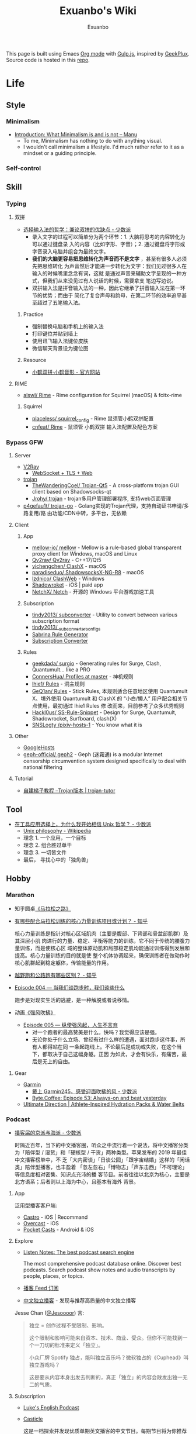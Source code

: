 # -*- mode: org; -*-

#+HTML_HEAD: <!-- inject-inline: /assets/head.html -->
#+HTML_HEAD: <style>/* inject-inline: /build/style.css */</style>
#+HTML_HEAD: <script>/* inject-inline: /build/script.js */</script>

#+TITLE: Exuanbo's Wiki
#+AUTHOR: Exuanbo

#+BEGIN_CENTER
This page is built using Emacs [[https://orgmode.org/][Org mode]] with [[https://gulpjs.com/][Gulp.js]], inspired by [[https://geekplux.com/][GeekPlux]].
Source code is hosted in this [[https://github.com/exuanbo/wiki][repo]].
#+END_CENTER

* Life
** Style
*** Minimalism
- [[https://manuelmoreale.com/thoughts/mgtm-introduction][Introduction: What Minimalism is and is not – Manu]]
  - To me, Minimalism has nothing to do with anything visual.
  - I wouldn't call minimalism a lifestyle. I'd much rather refer to it as a
    mindset or a guiding principle.

*** Self-control

** Skill
*** Typing
**** 双拼
- [[https://sspai.com/post/33019][选择输入法的哲学：兼论双拼的优缺点 - 少数派]]
  - 录入文字的过程可以简单分为两个环节：1. 大脑将思考的内容转化为可以通过键盘录
    入的内容（比如字形、字音）；2. 通过键盘将字形或字音录入电脑并组合为最终文字。
  - *我们的大脑更容易把思维转化为声音而不是文字* ，甚至有很多人必须先把思维转化
    为声音然后才能进一步转化为文字：我们见过很多人在输入的时候嘴里念念有词，这就
    是通过声音来辅助文字呈现的一种方式，但我们从来没见过有人说话的时候，需要拿支
    笔边写边说。
  - 双拼输入法是拼音输入法的一种，因此它继承了拼音输入法在第一环节的优势；而由于
    简化了复合声母和韵母，在第二环节的效率追平甚至超过了五笔输入法。

***** Practice
- 强制替换电脑和手机上的输入法
- 打印键位并贴到墙上
- 使用讯飞输入法键位皮肤
- 微信聊天背景设为键位图

***** Resource
- [[https://www.flypy.com/][小鹤双拼·小鹤音形 - 官方网站]]

**** RIME
- [[https://github.com/alswl/Rime][alswl/ Rime]] - Rime configuration for Squirrel (macOS) & fcitx-rime

***** Squirrel
- [[https://github.com/placeless/squirrel_config][placeless/ squirrel_config]] - Rime 鼠须管小鹤双拼配置
- [[https://github.com/cnfeat/Rime][cnfeat/ Rime]] - 鼠须管 小鹤双拼 输入法配置及配色方案

*** Bypass GFW
**** Server
- [[https://www.v2ray.com/][V2Ray]]
  - [[https://guide.v2fly.org/advanced/wss_and_web.html][WebSocket + TLS + Web]]
- [[https://github.com/trojan-gfw/trojan][trojan]]
  - [[https://github.com/TheWanderingCoel/Trojan-Qt5][TheWanderingCoel/ Trojan-Qt5]] - A cross-platform trojan GUI client based on
    Shadowsocks-qt
  - [[https://github.com/Jrohy/trojan][Jrohy/ trojan]] - trojan多用户管理部署程序, 支持web页面管理
- [[https://github.com/p4gefau1t/trojan-go][p4gefau1t/ trojan-go]] - Golang实现的Trojan代理，支持自动证书申请/多路复用/路
  由功能/CDN中转，多平台，无依赖

**** Client
***** App
- [[https://github.com/mellow-io/mellow][mellow-io/ mellow]] - Mellow is a rule-based global transparent
  proxy client for Windows, macOS and Linux
- [[https://github.com/Qv2ray/Qv2ray][Qv2ray/ Qv2ray]] - C++17/Qt5
- [[https://github.com/yichengchen/clashX/tree/master][yichengchen/ ClashX]] - macOS
- [[https://github.com/paradiseduo/ShadowsocksX-NG-R8][paradiseduo/ ShadowsocksX-NG-R8]] - macOS
- [[https://github.com/lzdnico/ClashWeb/tree/ClashWeb1.6.3][lzdnico/ ClashWeb]] - Windows
- [[https://apps.apple.com/us/app/shadowrocket/id932747118][Shadowroket]] - iOS | paid app
- [[https://github.com/NetchX/Netch][NetchX/ Netch]] - 开源的 Windows 平台游戏加速工具

***** Subscription
- [[https://github.com/tindy2013/subconverter][tindy2013/ subconverter]] - Utility to convert between various subscription format
- [[https://gist.github.com/tindy2013/1fa08640a9088ac8652dbd40c5d2715b][tindy2013/ _subconverter_configs]]
- [[https://bianyuan.xyz/][Sabrina Rule Generator]]
- [[https://gfwsb.114514.best/][Subscription Converter]]

***** Rules
- [[https://github.com/geekdada/surgio][geekdada/ surgio]] - Generating rules for Surge, Clash, Quantumult... like a
  PRO
- [[https://github.com/ConnersHua/Profiles/tree/master][ConnersHua/ Profiles at master]] - 神机规则
- [[https://github.com/lhie1/Rules][lhie1/ Rules]] - 洞主规则
- [[https://github.com/GeQ1an/Rules/tree/master][GeQ1an/ Rules]] - Stick Rules, 本规则适合任意地区使用 Quantumult X、境外使用
  Quantumult 和 ClashX 的 “小白/懒人” 用户配合相关节点使用，最初通过 lhie1 Rules 修
  改而来，目前参考了众多优秀规则
- [[https://github.com/Hackl0us/SS-Rule-Snippet][Hackl0us/ SS-Rule-Snippet]] - Design for Surge, Quantumult, Shadowrocket,
  Surfboard, clash(X)
- [[https://github.com/SNSLogty/pixiv-hosts-1][SNSLogty /pixiv-hosts-1]] - You know what it is

**** Other
- [[https://github.com/googlehosts/hosts][GoogleHosts]]
- [[https://github.com/geph-official/geph2][geph-official/ geph2]] - Geph (迷霧通) is a modular Internet censorship
  circumvention system designed specifically to deal with national filtering

**** Tutorial
- [[https://trojan-tutor.github.io/2019/04/10/p41.html][自建梯子教程 --Trojan版本 | trojan-tutor]]

** Tool
- [[https://sspai.com/post/58805][在工具应用选择上，为什么我开始相信 Unix 哲学？ - 少数派]]
  - [[https://en.wikipedia.org/wiki/Unix_philosophy][Unix philosophy - Wikipedia]]
  - 理念 1. 一个应用，一个目标
  - 理念 2. 组合胜过单干
  - 理念 3. 一切皆文件
  - 最后， 寻找心中的「独角兽」

** Hobby
*** Marathon
- 知乎圆桌[[https://www.zhihu.com/roundtable/marathon2015/][《马拉松之路》]]
- [[https://www.zhihu.com/question/21557037][有哪些配合马拉松训练的核心力量训练项目或计划？ - 知乎]]

  核心力量训练是指针对核心区域肌肉（主要是腹部、下背部和骨盆部肌群）及其深层小肌
  肉进行的力量、稳定、平衡等能力的训练，它不同于传统的腰腹力量训练，而是使核心区
  域的整体原动肌和局部稳定肌均能通过训练得到发展和提高。核心力量训练的目的就是使
  整个机体协调起来，确保训练者在做动作时核心肌群起到稳定躯体，传输能量的作用。

- [[https://www.zhihu.com/question/62561329][越野跑和公路跑有哪些区别？ - 知乎]]
- [[http://thespiral.fm/episodes/4][Episode 004 — 当我们谈跑步时，我们谈些什么]]

  跑步是对现实生活的逃避，是一种解脱或者说移情。

- 动画[[https://movie.douban.com/subject/30238385/][《强风吹拂》]]
  - [[http://thespiral.fm/episodes/5][Episode 005 — 纵使强风起，人生不言弃]]
    - 对一个跑者的最高赞美是什么。快吗？我觉得应该是强。
    - 无论你处于什么立场、曾经有过什么样的遭遇，面对跑步这件事，所有人都得站在同
      一条起跑线上。不论最后是成功或失败，在这个当下，都取决于自己这幅身躯。正因
      为如此，才会有快乐，有痛苦，最后是无上的自由。

**** Gear
- [[https://www.garmin.com/][Garmin]]
  - [[https://sspai.com/post/55892][戴上 Garmin245，感受迎面吹拂的风 - 少数派]]
  - [[https://byte.coffee/54][Byte.Coffee: Episode 53: Always-on and beat yesterday]]
- [[https://ultimatedirection.com/][Ultimate Direction | Athlete-Inspired Hydration Packs & Water Belts]]

*** Podcast
- [[https://sspai.com/post/58577][播客届的京派与海派 - 少数派]]

  时隔近百年，当下的中文播客圈，听众之中流行着一个说法，将中文播客分类为「陪伴型
  / 湿货」和「硬核型 / 干货」两种类型。苹果发布的 2019 年最佳中文播客榜单中，不
  乏「大内密谈」「日谈公园」「跟宇宙结婚」这样的「闲话类」陪伴型播客，也丰盈着
  「忽左忽右」「博物志」「声东击西」「不可理论」等信息度相对密集、知识点充沛的播
  客节目。前者往往以北京为核心，主要是北方语系；后者则以上海为中心，且基本有海外
  背景。

**** App
泛用型播客客户端:

- [[https://castro.fm/][Castro]] - iOS | Recommand
- [[https://overcast.fm/][Overcast]] - iOS
- [[https://www.pocketcasts.com/][Pocket Casts]] - Android & iOS

**** Explore
- [[https://www.listennotes.com/][Listen Notes: The best podcast search engine]]

  The most comprehensive podcast database online. Discover best podcasts. Search
  podcast show notes and audio transcripts by people, places, or topics.

- [[https://letter.getpodcast.xyz/][播客 Feed 订阅]]
- [[https://typlog.com/podlist/][中文独立播客]] - 发现与推荐高质量的中文独立播客

Jesse Chan ([[https://twitter.com/Jesoooor][@Jesoooor]]) 言:

#+BEGIN_QUOTE
独立 = 创作过程不受限制、影响。

这个限制和影响可能来自资本、技术、商业、受众。但你不可能找到一个一刀切的标准来定义「独立」。

小众厂牌 Spotify 独占，能叫独立音乐吗？微软独占的《Cuphead》叫独立游戏吗？

这是要从内容本身出发去判断的，真正「独立」的内容会散发出独一无二的气质。
#+END_QUOTE

**** Subscription
- [[https://teacherluke.co.uk/][Luke's English Podcast]]
- [[https://casticle.fm/][Casticle]]

  这是一档探索并发现优质单期英文播客的中文节目。每期节目将为你推荐三期不同主题或
  类型的英文播客，讲述这些播客的精彩之处，整理与其相关的信息与知识。我们希望能帮
  助你更高效地接触英文原生内容，并享受随之而来的快乐与启发。

- [[http://rss.lizhi.fm/rss/1959617.xml][得意忘形]]

  这是一个主张追求个体自由与探寻真理的实验计划。我们见证了第一次工业革命以来科技
  对人类社会的极大推动与助益，但也意识到资本主义与市场经济不可避免地催生了消费文
  化、剥夺了个人价值、并窃取了大众时间。带着对生命的有限性与无目的性的敬畏，我们
  试图为读者与听众提供更全面的觉察自我与认知世界的工具，以不断重建当下的方式穿越
  时间、抵达生活的本质。

- [[https://byte.coffee/][Byte.Coffee]]

  一家以 Engineer 视角面对世界的字节咖啡店，提供一支独立极简、健康明亮、科学主调、
  人文余韵的声波咖啡豆。人间指南主播 hb 曾打趣说是「科技与人文十字路口的街角咖啡
  店」，我觉得需要改成「科学与人文的十字路口」，特指自然科学。技术固然重要，但背
  后的科学是基础是理论是根基，一名科研工作者必须谨记这一点。

- [[https://czgx.fireside.fm/rss][迟早更新]]

  这是一档探讨科技、商业、设计和生活之间混沌关系的播客节目，也是风险基金 ONES
  Ventures 关于热情、趣味和好奇心的音频记录。我们希望通过这档播客，能让熟悉的事
  物变得新鲜，让新鲜的事物变得熟悉。

- [[http://feed.tangsuanradio.com/gadio.xml][机核网 GADIO 游戏广播]]
- [[http://web.archive.org/web/20160604093615/http://antiwave.net/][反波 Antiwave - web.archive.org]]

**** Episode
- [[https://kernelpanic.fm/12][数学与编程 | 内核恐慌 #12]]

  特别嘉宾木遥与 Rio 和吴涛讨论了数学与编程之间的联系。话题包括但不限于：数学系
  的发展、统计学、数学与科学的关联、明尼苏达的天气、数学背景对于成为程序员的助益、
  Google 的工程师驱动特性、人们嘲讽新泽西的原因、养猫的经验、抽象几何学、Haskell、
  编程动手能力的来源、学习编程语言的意义、可视化编程、Lisp、FORTRAN、Go、C++、
  Swift、Optional、Google 的激励机制、欧洲的社会保障体制、技术变革带来的社会影响、
  中国政治坐标系测试、和食物替代饮料 Soylent。

** Digest
- [[https://sspai.com/post/59182][推荐丨2010s：我们仍在「故事」的中途 - 少数派]]

* Job
** Prepare
- [[https://www.zhihu.com/question/24099873][如何得到 Google 的工作机会？ - 知乎]]
- [[https://github.com/geekcompany/ResumeSample][geekcompany/ ResumeSample]] - 程序员简历模板系列
- [[https://github.com/azl397985856/fe-interview][azl397985856/ fe-interview]] - 大前端面试宝典
- [[https://labuladong.gitbook.io/algo/][labuladong的算法小抄]]
- [[https://github.com/azl397985856/leetcode][azl397985856/ leetcode]] - leetcode题解，记录自己的leetcode解题之路

*** Interview
- [[https://github.com/jwasham/coding-interview-university][jwasham/ coding-interview-university]]

** Resource
- [[https://github.com/lukasz-madon/awesome-remote-job][lukasz-madon/ awesome-remote-job]] - A curated list of awesome remote jobs and
  resources
- [[https://github.com/greatghoul/remote-working][greatghoul/ remote-working]] - 本列表只收录中国国内的资源或者对国内受众友好的国外资源

** Experience
- [[https://www.zhihu.com/question/39610449][在谷歌日本(Google Japan)工作是怎样一番体验？ - 知乎]]

* General Learning

* Language
** English
*** Vocabulary
- [[https://www.zhihu.com/question/26814125][你是如何将词汇量提升到 2 万，甚至 3 万的？ - 知乎]]

**** 单词表选择
- [[https://www.wordfrequency.info/purchase.asp][Word frequency: based on 450 million word COCA corpus]]

*** Grammar
- 英语语法新思维初级/中级/高级教材
- [[https://book.douban.com/subject/5038844/][英语常用词疑难用法手册 - 豆瓣]]
- [[https://book.douban.com/subject/3424236/][McGraw-Hill's Essential American Idioms - 豆瓣]]

*** Listening
- [[http://elllo.org/][ELLLO - English Listening Lesson Library Online]]

*** Reading
- "Stuff White People like"
- "How to Be Black"
- "Hunger of Memory"
- "Dataclysm"
- [[https://www.procon.org/][ProCon.org - Pros and Cons of Controversial Issues]]
- [[https://www.activelylearn.com/][Actively Learn]] - 任务导向型阅读训练

*** Speaking
- "White Girl Problems" - novel
- "New Girl" - TV Series
- "Girls" - TV Series
- "Jessie" - TV Series
- "Dream School" - Netflix TV Series

* Reading
** Magazine
- [[https://aeon.co/][Aeon | a new world of ideas]]
- [[https://longform.org/][Longform]]

** Resource
- [[https://manybooks.net/][50,000+ Free eBooks in the Genres you Love | Manybooks]]

* Writing

* Design
- [[https://dribbble.com/][Dribbble - Discover the World’s Top Designers & Creative Professionals]]
- [[https://sspai.com/tag/%E8%AE%BE%E8%AE%A1][#设计 - 少数派]]

* Blog
- [[http://www.yinwang.org/][当然我在扯淡 - 王垠]]
- [[https://blog.imalan.cn/][无文字 | 三无计划]]
- [[https://jesor.me/][大破进击]]
- [[https://www.phodal.com/][Phodal - 狼和凤凰 | Growth Engineer]]

* Free & Open
- [[https://a.temporaryrecord.com/][a (not so) temporary record]]
- [[https://www.gnu.org/philosophy/free-sw.en.html][What is free software?]]
- [[https://www.gnu.org/philosophy/open-source-misses-the-point.html][Why Open Source Misses the Point of Free Software]]
- [[https://opensource.guide/][Open Source Guides]]
- [[https://www.ruanyifeng.com/blog/2011/05/how_to_choose_free_software_licenses.html][如何选择开源许可证？ - 阮一峰的网络日志]]

  [[https://www.ruanyifeng.com/blogimg/asset/201105/free_software_licenses.png]]

- [[https://matters.news/@freefromwechat/%E9%80%83%E7%A6%BB%E5%BE%AE%E4%BF%A1%E5%AE%A3%E8%A8%80-free-from-wechat-manifesto-bafyreib7535kdob62z6j7dlfjsl5or2doduvuqpgd7xdji2hzncfrvdws4][逃离微信宣言|FreeFromWechat Manifesto - Matters]]

** Privacy
- [[https://dnsprivacy.org/wiki/display/DP/DNS+Privacy+Daemon+-+Stubby][DNS Privacy Daemon - Stubby - DNS Privacy Project - Global Site]]
- [[https://www.logcg.com/archives/3127.html][DoT DoH 除了 DNSCrypt，你还可以了解一下更好的 DNS 加密方案 | 落格博客]]
- [[https://developers.cloudflare.com/1.1.1.1/dns-over-https/cloudflared-proxy/][Running a DNS over HTTPS Client - Cloudflare Resolver]]

** Eric S. Raymond's
- [[http://catb.org/~esr/][Home Page]]
- [[http://catb.org/~esr/faqs/hacker-howto.html][How To Become A Hacker]]
- [[http://catb.org/~esr/faqs/smart-questions.html][How To Ask Questions The Smart Way]]

** Resource
- [[https://awesomeopensource.com/][Find Open Source By Searching, Browsing and Combining 7,000 Topics]]

** Github
- [[https://github.phodal.com/][GitHub 漫游指南]] by [[https://www.phodal.com/][Phodal Huang]]
- [[https://rietta.com/blog/github-merge-types/][What's the Difference Between the 3 Github Merge Methods?]]

*** Github Pages
- [[https://stackoverflow.com/questions/11577147/how-to-fix-http-404-on-github-pages][How to fix HTTP 404 on Github Pages?]]

  If you don't use Jekyll, the workaround is to place a file named =.nojekyll=
  in the root directory.

*** Github Actions
- [[https://p3terx.com/archives/github-actions-started-tutorial.html][GitHub Actions 入门教程 - P3TERX ZONE]]
- [[https://p3terx.com/archives/github-actions-manual-trigger.html][GitHub Actions 手动触发方式 - P3TERX ZONE]]
  - Star
 
    #+BEGIN_SRC yaml
name: Test

on:
  watch:
    types: started

jobs:
  build:
    runs-on: ubuntu-latest
    if: github.event.repository.owner.id == github.event.sender.id

    steps:
       - name: Checkout
         uses: actions/checkout@v2
# ...
    #+END_SRC

  - Webhook
 
    #+BEGIN_SRC yaml
name: Webhook Test

on:
  repository_dispatch:
    types: [helloworld, test, none]

jobs:
  build:
    runs-on: ubuntu-latest

    steps:
    - name: Hello World
      if: contains(github.event.action, 'hello')
      run: |
        echo My name is P3TERX.
        echo Hello World!

    - name: TEST
      if: github.event.action == 'test'
      run: |
        echo test
    #+END_SRC

    #+BEGIN_SRC sh
curl -X POST https://api.github.com/repos/:owner/:repo/dispatches \
    -H "Accept: application/vnd.github.everest-preview+json" \
    -H "Authorization: token ACTIONS_TRIGGER_TOKEN" \
    --data '{"event_type": "TRIGGER_KEYWORDS"}'
    #+END_SRC

- [[https://help.github.com/en/actions/configuring-and-managing-workflows/caching-dependencies-to-speed-up-workflows][Caching dependencies to speed up workflows - GitHub Help]]

  #+BEGIN_SRC yaml
name: Caching with npm

on: push

jobs:
  build:
    runs-on: ubuntu-latest

    steps:
    - uses: actions/checkout@v2

    - name: Cache node modules
      uses: actions/cache@v1
      env:
        cache-name: cache-node-modules
      with:
        path: ~/.npm # npm cache files are stored in `~/.npm` on Linux/macOS
        key: ${{ runner.os }}-build-${{ env.cache-name }}-${{ hashFiles('**/package-lock.json') }}
        restore-keys: |
          ${{ runner.os }}-build-${{ env.cache-name }}-
          ${{ runner.os }}-build-
          ${{ runner.os }}-

    - name: Install Dependencies
      run: npm install

    - name: Build
      run: npm build

    - name: Test
      run: npm test
  #+END_SRC

- [[https://github.com/matchai/awesome-pinned-gists][matchai/ awesome-pinned-gists]] - A collection of awesome dynamic
  pinned gists for GitHub
  - [[https://github.com/matchai/waka-box][matchai/ waka-box]] - Update a pinned gist to contain your weekly
    WakaTime stats

* Computer Science
- [[https://github.com/ossu/computer-science][ossu/ computer-science]] - Path to a free self-taught education in Computer
  Science
- [[https://teachyourselfcs.com/][Teach Yourself Computer Science]]
- [[https://www.bilibili.com/video/av21376839/][Crash Course Computer Science]] - 中英字幕

* Programming
- [[http://norvig.com/21-days.html][Teach Yourself Programming in Ten Years]]
- [[http://coolshell.cn/articles/4990.html][程序员技术练级攻略 - 2011年07月]]
  - [[https://exuanbo.xyz/posts/programmer/][2018 新版索引]]
- [[https://blog.knownsec.com/Knownsec_RD_Checklist/index.html][知道创宇研发技能表]] - "聪明的人，会根据每个tip自驱动扩展"
- [[https://regex101.com/][Online regex tester and debugger: PHP, PCRE, Python, Golang and JavaScript]]

** Functional Programming
- [[https://bitemyapp.com/blog/functional-education/][Chris Allen - Functional Education]]
  - and his book [[https://haskellbook.com/][Haskell Programming]]
- [[http://www.cs.cornell.edu/courses/cs3110/][CS 3110 Spring 2020]]

*** Haskell
- [[http://learnyouahaskell.com/chapters][Learn You a Haskell for Great Good!]]
- [[https://www.seas.upenn.edu/~cis194/fall16/index.html][CIS194]]

**** Environment Setup
- [[https://www.haskell.org/platform/][Haskell Platform]] - Installs GHC, Cabal, and some other tools, along with a
  starter set of libraries in a global location on your system.

  #+BEGIN_SRC sh
curl --proto '=https' --tlsv1.2 -sSf https://get-ghcup.haskell.org | sh
curl -sSL https://get.haskellstack.org/ | sh
  #+END_SRC

- Using Homebrew

  #+BEGIN_SRC sh
brew install cabal-install ghc
brew haskell-stack
stack setup
  #+END_SRC

** C++
- [[https://github.com/TheLartians/ModernCppStarter][TheLartians/ ModernCppStarter]] - Kick-start your C++! A template for modern C++
  projects using CMake, CI, code coverage, clang-format, reproducible dependency
  management and more
- [[https://github.com/abseil/abseil-cpp][abseil/ abseil-cpp]] - Abseil Common Libraries (C++)

** Java
- [[https://github.com/hollischuang/toBeTopJavaer][hollischuang/ toBeTopJavaer]] - Java工程师成神之路

** Python
- [[https://github.com/satwikkansal/wtfpython][satwikkansal/ wtfpython]] - Exploring and understanding Python through
  surprising snippets

*** Tips
- [[https://stackoverflow.com/questions/11248073/what-is-the-easiest-way-to-remove-all-packages-installed-by-pip][What is the easiest way to remove all packages installed by pip?]]

  #+BEGIN_SRC sh
pip freeze > requirements.txt
pip uninstall -r requirements.txt -y

# or a single command without any file
pip uninstall -y -r <(pip freeze)
  #+END_SRC

* Algorithm
- [[https://github.com/TheAlgorithms][The Algorithms · GitHub]] - Open Source resource for learning Data Structures
  & Algorithms and their implementation in any Programming Language

* Web
- [[https://codeguide.co/][Code Guide by @mdo]] - Standards for developing consistent, flexible, and
  sustainable HTML and CSS
- [[https://github.com/gothinkster/realworld][gothinkster/ realworld]] - Exemplary fullstack Medium.com clone powered by
  React, Angular, Node, Django, and many more

** Javascript
- [[https://github.com/trekhleb/javascript-algorithms][trekhleb/ javascript-algorithms]] - Algorithms and data structures implemented
  in JavaScript with explanations and links to further readings
- [[https://stackoverflow.com/questions/16839698/jquery-getscript-alternative-in-native-javascript][jQuery.getScript alternative in native JavaScript - Stack Overflow]]

  #+BEGIN_SRC js
const loadScript = (source, options) => {
  return new Promise((resolve, reject) => {
    let script = document.createElement('script')
    const prior = document.getElementsByTagName('script')[0]

    function onloadHander(_, isAbort) {
      if (isAbort || !script.readyState || /loaded|complete/.test(script.readyState)) {
        script.onload = null
        script.onreadystatechange = null
        script = undefined

        isAbort ? reject(new Error('Failed to load script')) : resolve()
      }
    }

    const attributes = {
      async: false,
      defer: true
    }

    if (options) {
      for (const i in options) {
        attributes[i] = options[i]
      }
    }

    for (const i in attributes) {
      script[i] = attributes[i]
    }

    script.onload = onloadHander
    script.onreadystatechange = onloadHander
    script.src = source
    prior.parentNode.insertBefore(script, prior)
  })
}
  #+END_SRC

- [[https://developer.mozilla.org/en-US/docs/Web/API/IntersectionObserver][IntersectionObserver - Web APIs | MDN]]
- [[https://github.com/verlok/lazyload][verlok/ lazyload]] - written in plain "vanilla" JavaScript
- [[https://github.com/JSMonk/hegel][JSMonk/ hegel]] - An advanced static type checker
- [[https://github.com/alpinejs/alpine][alpinejs/ alpine]] - A rugged, minimal framework for composing JavaScript behavior
  in your markup. Think of it like Tailwind for JavaScript

** Typescript
- [[https://typedoc.org/][Home | TypeDoc]] - A documentation generator for TypeScript projects

** Node.js
** NPM
- [[https://developer.aliyun.com/mirror/NPM][NPM镜像-NPM下载地址-NPM安装教程-阿里巴巴开源镜像站]]
- ~nvm install node --reinstall-packages-from=$(nvm current)~

** Gulp.js
[[https://gulpjs.com/][gulp.js]] - The streaming build system

#+BEGIN_SRC js
function defaultTask(cb) {
  // place code for your default task here
  cb();
}

exports.default = defaultTask
#+END_SRC

*** Example
- same ~src~ and ~dest~

  #+BEGIN_SRC js
function html() {
  return src('public/**/*.html', { base: '.' })
    .pipe(htmlmin({ collapseWhitespace: true }))
    .pipe(dest('.'))
}
  #+END_SRC

- ~gulp.watch()~ + browser-sync

  #+BEGIN_SRC js
const browserSync = require('browser-sync').create()

function server() {
  browserSync.init({
    server: {
      baseDir: './public',
    },
  })
  watch(
    [
      'assets/**',
      '!assets/build/**',
      'content/**',
      'layouts/**',
      'static/**',
      'config.toml',
    ],
    { ignoreInitial: false },
    series('default')
  )
  watch('public/**').on('change', browserSync.reload)
}

exports.server = server
  #+END_SRC

*** Plugins
- gulp-rename
- @exuanbo/gulp-inject-inline

**** Javascript
- gulp-concat
- gulp-uglify-es

**** CSS
- gulp-concat-css
- gulp-postcss

**** HTML
- gulp-htmlmin

** PostCSS
[[https://postcss.org/][PostCSS - a tool for transforming CSS with JavaScript]]

*** Plugins
- [[https://github.com/postcss/postcss-import][postcss/ postcss-import]] - PostCSS plugin to inline @import rules content
- @fullhuman/postcss-purgecss
- autoprefixer
- cssnano - A modular minifier based on the PostCSS ecosystem

  #+BEGIN_SRC js
const plugins = [
  cssnano({
    preset: ['default', { discardComments: { removeAll: true } }]
  })
]
  #+END_SRC

** Tailwind CSS
[[https://tailwindcss.com/][Tailwind CSS - A Utility-First CSS Framework for Rapidly Building Custom Designs]]

** CSS
- [[https://github.com/robsheldon/sscaffold-css][robsheldon/ sscaffold-css]] - Combines css rules from normalize.css and
  skeleton.css
- [[https://css-tricks.com/new-year-new-job-lets-make-a-grid-powered-resume/][Let's Make a Grid-Powered Resume! | CSS-Tricks]]
- [[https://css-tricks.com/scale-svg/][How to Scale SVG | CSS-Tricks]]

** Static Site Generator
- [[https://blog.skk.moe/post/img-lazyload-hexo/][图片 lazyload 的学问和在 Hexo 上的最佳实践 | Sukka's Blog]]

*** Hugo
- [[https://github.com/fenneclab/hugo-bin][fenneclab/ hugo-bin]] - Binary wrapper for Hugo
- [[https://github.com/dirkolbrich/hugo-theme-tailwindcss-starter][dirkolbrich/ hugo-theme-tailwindcss-starter]] - Starter files for a Hugo theme
  with Tailwindcss

*** Eleventy
[[https://github.com/11ty/eleventy/][11ty/ eleventy]]

A simpler static site generator. An alternative to Jekyll. Written in JavaScript.
Transforms a directory of templates (of varying types) into HTML.

Works with HTML, Markdown, Liquid, Nunjucks, Handlebars, Mustache, EJS, Haml, Pug,
and JavaScript Template Literals.

*** Saber
[[https://github.com/saberland/saber][saberland /saber]]

()==[:::::::::::::> Build static sites in Vue.js, without the hassle

** Browser
- [[https://www.runningcheese.com/translation][这大概就是目前最好的翻译解决方案了！ - 奔跑中的奶酪]] - 沙拉查词

*** Userscript
- [[https://greasyfork.org/][Greasy Fork - safe and useful user scripts]]

*** Chrome
**** Chrome Extensions
- uBlacklist
  - [[https://github.com/cobaltdisco/Google-Chinese-Results-Blocklist][cobaltdisco/ Google-Chinese-Results-Blocklist]]
  - [[https://github.com/gyli/Blocklist][gyli/ Blocklist]]
- [[https://github.com/truedread/netflix-1080p][truedread/ netflix-1080p]] - Chrome extension to play Netflix in 1080p and 5.1
- [[https://chrome.google.com/webstore/detail/sync-sofa-beta-online-vid/kgpnhgmpijhpkefpddoehhminpfiddmg][Sync Sofa (beta) - Online Video Synchronizer - Chrome Web Store]]

** Resource
*** Icons
- [[https://favicon.io/favicon-generator/][The best Favicon Generator (completely free) | Favicon.io]]
- [[https://github.com/yoksel/url-encoder/][Url encoder for SVG]]
- [[https://ikonate.com/][Ikonate – fully customisable & accessible vector icons]]
- [[https://iconmonstr.com/][iconmonstr - Free simple icons for your next project]]
- [[https://simpleicons.org/][Simple Icons]] - Free SVG icons for popular brands
- [[https://github.com/refactoringui/heroicons][refactoringui/ heroicons]] - A set of free MIT-licensed high-quality SVG icons
  for UI development
- [[https://github.com/tabler/tabler-icons][tabler/ tabler-icons]] - A set of over 300 free MIT-licensed high-quality SVG
  icons for you to use in your web projects

* iOS

* Game
** General
*** Articles
- [[https://www.gcores.com/articles/120777][《毁灭战士》究竟讲了一个什么故事？ | 机核 GCORES]]
- [[https://www.gcores.com/articles/122421][致敬《盟军敢死队》：开宗立派，但无来者可追 | 机核 GCORES]]

** Development
- [[https://academy.zenva.com/][Zenva Academy]]
- [[https://indienova.com/groups/14][我们都爱像素风 - Indienova 小组]]

* Git
- [[https://learngitbranching.js.org/][Learn Git Branching]] - the most visual and interactive way to learn Git on the web
- [[https://github.com/commitizen/cz-cli][commitizen/ cz-cli]] - Simple commit conventions for internet citizens
- ~git reset~

  #+BEGIN_EXAMPLE

               (default)
      --soft    --mixed   --hard
----------------------------------------- commit (repository)
         |         |         |
         V         |         |
----------------------------------------- stage (index)
                   |         |
                   V         |
----------------------------------------- unstage (working tree)
                             |
                             V
                          discard

  #+END_EXAMPLE

** Hacks
*** Hook
- auto sync to Dropbox after commit

  1. ~vim ~/.gitconfig~

    #+BEGIN_SRC conf
[core]
  hooksPath = /Users/xuanbo/Dropbox/git/hooks # your hook file folder
    #+END_SRC

  2. ~vim ~/Dropbox/git/hooks/post-commit~

    #+BEGIN_SRC bash
#!/usr/bin/env bash

set -e # always immediately exit upon error

# directory config. ending slashes are important!
src_dir="$HOME/repositories/"
dest_dir="$HOME/Dropbox/repositories/"

# run the sync
rsync -arv --delete-after --delete-excluded --progress \
  --filter="dir-merge,- .gitignore" \
  --exclude-from="$HOME/.gitignore_global" \ # if exists
  --chmod="F-w" \
  "$src_dir" "$dest_dir"
    #+END_SRC

** Pull-Request steps
[[http://akrabat.com/the-beginners-guide-to-contributing-to-a-github-project/][The beginner's guide to contributing to a GitHub project]]

1. Fork the project and clone locally
2. ~git remote add upstream git@github.com:xxx/xxx.git~
3. ~git checkout -b newBranch~
4. Do something and commit
5. ~git pull --rebase upstream master~
6. ~git push origin~

** Command

#+BEGIN_SRC sh
git init  # 在当前目录新建一个 Git 代码库
git clone [url]  # 下载一个项目和它的整个代码历史
git config --list # 显示当前的 Git 配置
git config -e [--global]  # 编辑 Git 配置文件
git add  # 添加指定文件到暂存区
git rm   # 删除工作区文件，并且将这次删除放入暂存区
git commit -m [message]  # 提交暂存区到仓库区
git commit -a # 提交工作区自上次 commit 之后的变化，直接到仓库区
git commit --amend -m [message]   # 使用一次新的 commit，替代上一次提交 如果代码没有任何新变化，则用来改写上一次 commit 的提交信息
git commit --amend [file1] [file2] ...  # 重做上一次 commit，并包括指定文件的新变化

# 分支相关
git branch  # 列出所有本地分支
git branch -r  # 列出所有远程分支
git branch [branch-name]  # 新建一个分支，但依然停留在当前分支
git checkout [branch-name]  # 切换到指定分支，并更新工作区
git checkout -b [branch]  # 新建一个分支，并切换到该分支
git branch [branch] [commit]  # 新建一个分支，指向指定 commit
git checkout -b [branch] [tag]  # 新建一个分支，指向某个 tag
git branch --track [branch] [remote-branch]  # 新建一个分支，与指定的远程分支建立追踪关系
git branch --set-upstream [branch] [remote-branch]  # 建立追踪关系，在现有分支与指定的远程分支之间
git merge [branch]  # 合并指定分支到当前分支
git cherry-pick [commit]  # 选择一个 commit，合并进当前分支
git branch -d [branch-name]  # 删除分支
git push origin --delete [branch-name] # 删除远程分支
git branch -dr [remote/branch]  # 删除远程分支

# 标签
git tag  # 列出所有 tag
git tag [tag] # 新建一个 tag 在当前 commit
git tag [tag] [commit] # 新建一个 tag 在指定 commit
git show [tag]  # 查看 tag 信息
git push [remote] [tag]  # 提交指定 tag
git push [remote] --tags   # 提交所有 tag

# 查看
git status # 显示有变更的文件
git log # 显示当前分支的版本历史
git log --stat # 显示 commit 历史，以及每次 commit 发生变更的文件
git log --follow [file] # 显示某个文件的版本历史，包括文件改名
git log -p [file] # 显示指定文件相关的每一次 diff
git blame [file] # 显示指定文件是什么人在什么时间修改过
git diff # 显示暂存区和工作区的差异
git diff --cached [file] # 显示暂存区和上一个 commit 的差异
git diff HEAD # 显示工作区与当前分支最新 commit 之间的差异
git diff [first-branch]...[second-branch] # 显示两次提交之间的差异
git show [commit] # 显示某次提交的元数据和内容变化
git show --name-only [commit] # 显示某次提交发生变化的文件
git show [commit]:[filename] # 显示某次提交时，某个文件的内容
git reflog # 显示当前分支的最近几次提交

# 远程
git fetch [remote] # 下载远程仓库的所有变动
git remote -v  # 显示所有远程仓库
git remote show [remote]  # 显示某个远程仓库的信息
git remote add [shortname] [url]  # 增加一个新的远程仓库，并命名
git pull [remote] [branch]  # 取回远程仓库的变化，并与本地分支合并
git push [remote] [branch] # 上传本地指定分支到远程仓库
git push [remote] --force # 强行推送当前分支到远程仓库，即使有冲突
git push [remote] --all # 推送所有分支到远程仓库

# 撤销
git checkout [file] # 恢复暂存区的指定文件到工作区
git checkout [commit] [file] # 恢复某个 commit 的指定文件到工作区
git checkout . # 恢复上一个 commit 的所有文件到工作区
git reset [file] # 重置暂存区的指定文件，与上一次 commit 保持一致，但工作区不变
git reset --hard # 重置暂存区与工作区，与上一次 commit 保持一致
git reset [commit] # 重置当前分支的指针为指定 commit，同时重置暂存区，但工作区不变
git reset --hard [commit] # 重置当前分支的 HEAD 为指定 commit，同时重置暂存区和工作区，与指定 commit 一致
git reset --keep [commit] # 重置当前 HEAD 为指定 commit，但保持暂存区和工作区不变
git revert [commit] # 新建一个 commit，用来撤销指定 commit，后者的所有变化都将被前者抵消，并且应用到当前分支
#+END_SRC

* Text Editor
- [[https://editorconfig.org/][EditorConfig]]
  - [[https://github.com/editorconfig/editorconfig-emacs][editorconfig-emacs]] - EditorConfig plugin for Emacs

** Emacs

#+BEGIN_EXAMPLE

       +================================+
       |                                |
    +===============================+   |
    |                               |   |
+===============================+   |   |
|              |                |   |   | ..... Frame 3
|   Window 2   |                |   |   |
|              |                |   |---+
|--------------|    Window 1    |   | ......... Frame 2
|              |                |---+
|   Window 3   |                |
|              |                | ............. Frame 1
+-------------------------------+

#+END_EXAMPLE

*** Emacs Lisp
- [[https://www.gnu.org/software/emacs/manual/html_node/eintr/index.html][Programming in Emacs Lisp]]
- [[https://www.gnu.org/software/emacs/manual/html_node/elisp/index.html#Top][GNU Emacs Lisp Reference Manual]]

**** Style
- [[https://github.com/bbatsov/emacs-lisp-style-guide][bbatsov/ emacs-lisp-style-guide]]
- [[https://www.gnu.org/software/emacs/manual/html_node/elisp/Tips.html][Appendix D Tips and Conventions - GNU Emacs Lisp Reference Manual]]

*** Tips
- [[https://stackoverflow.com/questions/2736087/eval-after-load-vs-mode-hook][eval-after-load vs. mode hook - Stack Overflow]]
  - [[https://www.gnu.org/software/emacs/manual/html_node/elisp/Hooks-for-Loading.html][Hooks for Loading - GNU Emacs Lisp Reference Manual]]

  Code wrapped in ~eval-after-load~ will be executed only once, so it is
  typically used to perform one-time setup such as setting default global values
  and behaviour. An example might be setting up a default keymap for a
  particular mode. In ~eval-after-load~ code, there's no notion of the "current
  buffer".

  Mode hooks execute once for every buffer in which the mode is enabled, so
  they're used for /per-buffer/ configuration. Mode hooks are therefore run later
  than ~eval-after-load~ code; this lets them take actions based upon such
  information as whether other modes are enabled in the current buffer.

- [[https://stackoverflow.com/questions/18172728/the-difference-between-setq-and-setq-default-in-emacs-lisp][The difference between setq and setq-default in Emacs Lisp]]

  Some variables in Emacs are "buffer-local", meaning that each buffer is
  allowed to have a separate value for that variable that overrides the global
  default. ~tab-width~ is a good example of a buffer-local variable.

  If a variable is buffer-local, then ~setq~ sets its local value in the current
  buffer and ~setq-default~ sets the global default value.

  If a variable is not buffer-local, then ~setq~ and ~setq-default~ do the same
  thing.

*** Resource
- [[https://emacs-china.org/][Emacs China]]
- [[https://emacs.stackexchange.com/][Emacs Stack Exchange]]
- [[https://www.reddit.com/r/emacs/][M-x emacs-reddit]]

**** Blog
- [[https://planet.emacslife.com/][Planet Emacslife]]
- [[https://sachachua.com/][Living an awesome Life - Sacha Chua]]

**** GitHub
- [[https://github.com/search?p=1&q=stars%3A%3E20+extension%3Ael+language%3Aelisp&ref=searchresults&type=Repositories][Github Search · stars:>20 extension:el language:elisp]]
- [[https://github.com/lujun9972/emacs-document][lujun9972/ emacs-document]] - translate emacs documents to Chinese for
  convenient reference
- [[https://github.com/redguardtoo/mastering-emacs-in-one-year-guide/blob/master/guide-zh.org][mastering-emacs-in-one-year-guide /guide-zh.org]]

**** Tutorial
- [[http://ergoemacs.org/emacs/buy_xah_emacs_tutorial.html][Buy Xah Emacs Tutorial]]
- [[http://steve-yegge.blogspot.com/2008/01/emergency-elisp.html][Stevey's Blog Rants: Emergency Elisp]]

*** Packages
- [[https://github.com/NicolasPetton/gulp-task-runner][NicolasPetton/ gulp-task-runner]] - Run gulp tasks from Emacs =M-x gulp=
- [[https://magit.vc/][It's Magit! A Git Porcelain inside Emacs]]

** Spacemacs
[[https://github.com/syl20bnr/spacemacs][syl20bnr/ spacemacs]] - A community-driven Emacs distribution

- [[http://book.emacs-china.org/][Master Emacs in 21 Days]]
- [[https://github.com/syl20bnr/spacemacs/blob/develop/EXPERIMENTAL.org#spacemacs-dumps-using-the-portable-dumper][Spacemacs dumps using the portable dumper]]

*** Configuration
A dotdirectory =/.spacemacs.d= can be used instead of a dotfile. If you want
to use this option, move =/.spacemacs= to =/.spacemacs.d/init.el=.

My configuration [[https://github.com/exuanbo/dotfiles/tree/master/.spacemacs.d][exuanbo/ dotfiles/.spacemacs.d]]

for reference:

- [[https://github.com/zilongshanren/spacemacs-private][zilongshanren/ spacemacs-private]]
- [[https://github.com/geekplux/dotfiles][geekplus/ dotfiles]]

*** Layers
- [[https://develop.spacemacs.org/layers/+checkers/spell-checking/README.html][Spell Checking layer]]

  ~brew install ispell~

*** Tips
- [[https://github.com/syl20bnr/spacemacs/issues/3920][Environment variable warnings #3920]]

  Put ~(setq exec-path-from-shell-arguments '("-l"))~ in your
  ~dotspacemacs/user-init~

** Doom Emacs
[[https://github.com/hlissner/doom-emacs][hlissner/ doom-emacs]] - An Emacs configuration for the stubborn martian vimmer

- [[https://github.com/hlissner/doom-emacs/blob/develop/docs/index.org][Doom Emacs Documentation]]
- [[https://github.com/hlissner/emacs-doom-themes][hlissner/ emacs-doom-themes]]
- [[https://github.com/hlissner/doom-snippets][hlissner/ doom-snippets]] - The Doom Emacs snippets library

My configuration [[https://github.com/exuanbo/.doom.d][.doom.d]]

*** Tips
- [[https://github.com/hlissner/doom-emacs/issues/2941][hlissner/doom-emacs#2941 doom upgrade errors with straight.el]]

  [[https://github.com/hlissner/doom-emacs/issues/2937#issuecomment-616211870][hlissner/doom-emacs#2937 Fresh install fails with "destination path ... alrea...]]

  #+BEGIN_SRC shell
rm -rf ~/.emacs.d/.local/straight/repos/straight.el
doom sync
  #+END_SRC

*** Modules
- [[https://github.com/hlissner/doom-emacs/blob/develop/modules/term/vterm/README.org][term/vterm]] - =+vterm/toggle= (=SPC o t=): Toggle vterm pop up window in the
  current project

*** Hacks
- [[https://github.com/hlissner/doom-emacs/issues/397][Need doom/toggle-maximized command #397]]

  #+BEGIN_SRC emacs-lisp
(add-to-list 'initial-frame-alist '(fullscreen . maximized))
  #+END_SRC

- [[https://github.com/hlissner/doom-emacs/blob/develop/modules/lang/org/README.org][modules/lang/org]]

  TAB was changed to toggle only the visibility state of the current subtree,
  rather than cycle through it recursively. This can be reversed with:

  #+BEGIN_SRC emacs-lisp
(after! evil-org
  (remove-hook 'org-tab-first-hook #'+org-cycle-only-current-subtree-h))
  #+END_SRC

- [[https://github.com/hlissner/doom-emacs/blob/develop/docs/faq.org#doom-crashes-when][Doom crashes when…]]

  On some systems (particularly MacOS), manipulating the fringes or window
  margins can cause Emacs to crash. This is most prominent in the Doom Dashboard
  (which tries to center its contents), in org-mode buffers (which uses
  =org-indent-mode= to create virtual indentation), or magit. There is currently
  no known fix for this, as it can’t be reliably reproduced. Your best bet is to
  reinstall/rebuild Emacs or disable the errant plugins/modules. e.g.

  To disable org-indent-mode:

  #+BEGIN_SRC emacs-lisp
(after! org
  (setq org-startup-indented nil))
  #+END_SRC

  Or disable the =:ui doom-dashboard= & =:tools magit= modules (see [[https://github.com/hlissner/doom-emacs/issues/1170][#1170]]).

** Other configuration
- [[https://github.com/purcell/emacs.d][purcell /emacs.d]] - An Emacs configuration bundle with batteries included

** Vim
- [[https://github.com/amix/vimrc][amix/ vimrc]] - The ultimate Vim configuration
  - [[https://github.com/amix/vimrc/blob/master/vimrcs/basic.vim][basic.vim]]
- [[https://github.com/editor-bootstrap/vim-bootstrap][vim-bootstrap]] - is generator provides a simple method of generating a .vimrc
  configuration for vim

** Visual Studio Code
- [[https://github.com/viatsko/awesome-vscode][awesome-vscode]] - A curated list of delightful VS Code packages and resources
- [[https://glitchbone.github.io/vscode-base16-term/][Base16 Terminal Colors for Visual Studio Code]]
- [[https://zhuanlan.zhihu.com/p/73561114][从 Emacs 和 Vim 到 VSCode - 知乎]]
- [[https://github.com/VSpaceCode/VSpaceCode][VSpaceCode]] - Spacemacs' like keybindings for Visual Studio Code
- [[https://zhuanlan.zhihu.com/p/125773296][那些你应该考虑卸载的 VSCode 扩展 - 知乎]]
- [[https://github.com/kahole/vscode-magit][kahole /vscode-magit]] - Magit for VSCode

* Org Mode
- [[http://doc.norang.ca/org-mode.html][Org Mode - Organize Your Life In Plain Text!]]
- [[https://orgmode.org/worg/index.html][Hello Worg, the Org-Mode Community!]]
- [[https://github.com/fniessen/refcard-org-mode][fniessen/ refcard-org-mode]] - Org mode syntax

** Configuration
*** General

#+BEGIN_SRC emacs-lisp
(setq org-export-with-sub-superscripts nil
      org-html-doctype "html5"
      org-html-html5-fancy t ; enable new block elements introduced with the HTML5 standard
      org-html-head-include-default-style nil
      org-html-htmlize-output-type 'css)
#+END_SRC

- [[https://emacs.stackexchange.com/questions/41220/org-mode-disable-indentation-when-promoting-and-demoting-trees-subtrees][Org-mode : disable indentation when promoting and demoting trees + subtrees
  -...]]

  #+BEGIN_SRC emacs-lisp
(setq org-adapt-indentation nil)
  #+END_SRC

- [[https://emacs.stackexchange.com/questions/9472/org-mode-source-block-doesnt-respect-parent-buffer-indentation][Org-mode: Source block doesn't respect parent buffer indentation]]

  #+BEGIN_SRC emacs-lisp
(setq org-src-preserve-indentation nil
      org-edit-src-content-indentation 0)
  #+END_SRC

*** for Spacemacs

#+BEGIN_SRC emacs-lisp
dotspacemacs-configuration-layers
'((org :variables
       org-projectile-file "TODOs.org"
       org-want-todo-bindings t))
#+END_SRC

#+BEGIN_SRC emacs-lisp
(defun dotspacemacs/user-config ()
  (with-eval-after-load 'org
    (setq ... )))
#+END_SRC

*** [[https://github.com/gongzhitaao/orgcss][gongzhitaao/ orgcss]]

When exported to HTML, there are three options for code highlighting, controlled
by the variable ~org-html-htmlize-output-type~.

1. ~(setq org-html-htmlize-output-type 'inline-css)~

  This is the default setting. It highlights the code according to the current
  Emacs theme you are using. It directly applies color to the code with
  inline styles, e.g., ~<span style="color: 0x000000">int</span>~.

  The problem is that the highlight theme depends on the Emacs theme. If you use
  a dark theme in your Emacs but a light theme (usually we like light themed
  web pages) web pages, the exported code are hardly illegible due to the light
  font color, or vice versa.

2. ~(setq org-html-htmlize-output-type nil)~

  This configuration disables highlighting by =htmlize=. You may use a
  third-party Javascript highlight library. I recommend [[https://highlightjs.org/][highlight.js]] if I
  need code highlight.

  There are two problems:

  1. The problem is that you have to rely on highlight.js support on a certain
     language which is occasionally missing, e.g., =emacs-lisp=, =org=, etc.
  2. =highlight.js= by default does not recognized the tags and classes exported
     by org mode. You need some extra Javascript code in your Org file.

3. ~(setq org-html-htmlize-output-type 'css)~

  This is similar to the first optional, instead of using inline styles, this
  will assign classes to each component of the code, e.g., ~<span
  class="org-type">int</span>~, and you could create your own stylesheet for ~.org-type~.

  To obtain a list of all supported org classes, run =M-x
  org-html-htmlize-generate-css=.  This will create a buffer containing all the
  available org style class names in the current Emacs session.

** Hacks
- [[https://emacs.stackexchange.com/questions/3374/set-the-background-of-org-exported-code-blocks-according-to-theme][org mode - Set the background of org-exported <code> blocks according to
  them...]]

  #+BEGIN_SRC emacs-lisp
(defun my/org-inline-css-hook (exporter)
  "Insert custom inline css to automatically set the
background of code to whatever theme I'm using's background"
  (when (eq exporter 'html)
    (let* ((my-pre-bg (face-background 'default))
           (my-pre-fg (face-foreground 'default)))
      (setq
       org-html-head-extra
       (concat
        org-html-head-extra
        (format "<style type=\"text/css\">\n pre.src {background-color: %s; color: %s;}</style>\n"
                my-pre-bg my-pre-fg))))))

(add-hook 'org-export-before-processing-hook 'my/org-inline-css-hook)
  #+END_SRC

  the same way to insert inline CSS or Javascript from local files:

  #+BEGIN_SRC emacs-lisp
(defun my/org-inline-source-hook (exporter)
  (when (eq exporter 'html)
    (setq org-html-head-extra (concat
                              "<style type=\"text/css\">\n"
                              "<!--/*--><![CDATA[/*><!--*/\n"
                              (with-temp-buffer
                                (insert-file-contents "style.css")
                                (buffer-string))
                              "\n"
                              "/*]]>*/-->\n"
                              "</style>\n"
                              "<script type=\"text/javascript\">\n"
                              "<!--/*--><![CDATA[/*><!--*/\n"
                              (with-temp-buffer
                                (insert-file-contents "script.js")
                                (buffer-string))
                              "\n"
                              "/*]]>*/-->\n"
                              "</script>\n"))))

(add-hook 'org-export-before-processing-hook 'my/org-inline-source-hook)
  #+END_SRC

- [[https://stackoverflow.com/questions/19614104/how-to-tell-org-mode-to-embed-my-css-file-on-html-export][emacs - how to tell org-mode to embed my css file on HTML export? - Stack
  Ove...]]
- [[https://emacs-china.org/t/org-mode-html/10120][有没有办法让org-mode导出的html页面漂亮一点？ - Emacs-general - Emacs China]]
- [[https://github.com/rgb-24bit/org-html-theme-list][rgb-24bit/ org-html-theme-list]] - 这个仓库用于存放我收集的
  =org-export-to-html= 样式或主题
- [[https://github.com/hlissner/doom-emacs/pull/461][Feature: +style feature that provide better org HTML export default by
  fuxialexander · Pull Request #461 · hlissner/doom-emacs]]
- [[https://github.com/MetroWind/dotfiles-mac/blob/a202acf00072e9bfa2271fec41dcce2421552ae9/emacs/files/.emacs-pkgs/mw-org.el#L134][MetroWind/ dotfiles-mac]]

  #+BEGIN_SRC emacs-lisp
;; Embed inline CSS read from a file.
(defun my-org-inline-css-hook (exporter)
  "Insert custom inline css"
  (when (eq exporter 'html)
    (let* ((dir (ignore-errors (file-name-directory (buffer-file-name))))
           (path (concat dir "style.css"))
           (homestyle (and (or (null dir) (null (file-exists-p path)))
                           (not (null-or-unboundp 'my-org-inline-css-file))))
           (final (if homestyle my-org-inline-css-file path)))
      (if (file-exists-p final)
          (progn
            (setq-local org-html-head-include-default-style nil)
            (setq-local org-html-head (concat
                                       "<style type=\"text/css\">\n"
                                       "<!--/*--><![CDATA[/*><!--*/\n"
                                       (with-temp-buffer
                                         (insert-file-contents final)
                                         (buffer-string))
                                       "/*]]>*/-->\n"
                                       "</style>\n")))))))

(add-hook 'org-export-before-processing-hook 'my-org-inline-css-hook)
  #+END_SRC

** App
- [[https://beorgapp.com/][beorg]] - iOS | Recommand | in-app purchases
- [[http://mobileorg.github.io/][Mobile Org]] - iOS | Open Source

* LaTeX

* Research
** Tools
- [[https://www.zotero.org/][Zotero | Your personal research assistant]]
  - [[https://sspai.com/post/59035][文献管理利器 Zotero 设置技巧 - 少数派]]

* OS
- [[https://www.atlassian.com/git/tutorials/dotfiles][How to store dotfiles | Atlassian Git Tutorial]] - The best way to store your
  dotfiles: A bare Git repository

  #+BEGIN_SRC sh
git init --bare $HOME/.cfg
alias config='/usr/bin/git --git-dir=$HOME/.cfg/ --work-tree=$HOME'
config config --local status.showUntrackedFiles no
echo "alias config='/usr/bin/git --git-dir=$HOME/.cfg/ --work-tree=$HOME'" >> $HOME/.zshrc
  #+END_SRC

  #+BEGIN_SRC sh
config status
config add .vimrc
config commit -m "Add vimrc"
config add .zshrc
config commit -m "Add zshrc"
config push
  #+END_SRC

- [[https://github.com/SukkaW/dotfiles][SukkaW/ dotfiles]] - My development environment and config
- [[https://github.com/robbyrussell/oh-my-zsh][oh-my-zsh]]
- [[https://github.com/romkatv/powerlevel10k][romkatv/ powerlevel10k]] -  A Zsh theme. It emphasizes speed, flexibility and
  out-of-the-box experience.
- [[https://unix.stackexchange.com/questions/231316/exiting-terminal-running-nohup-my-script-you-have-running-jobs-ok-to][zsh - Exiting terminal running "nohup ./my_script &" => "You have running
  job...]]

  If you want to not see that message, simply pass the job id to disown, like
  so:

  #+BEGIN_SRC shell
disown %1
  #+END_SRC

  Or, start the job with ~&!~ (zsh-specific trick):

  #+BEGIN_SRC shell
nohup ./my_script.sh &!
  #+END_SRC

** Linux
*** Server

** MacOS
- [[https://www.danrodney.com/mac/][Mac Keyboard Shortcuts & Keystrokes | Dan Rodney]]
- [[https://github.com/jaywcjlove/awesome-mac][Awesome Mac]]
- [[https://github.com/serhii-londar/open-source-mac-os-apps][Awesome macOS open source applications]]
- [[http://brew.sh/][Homebrew]]
  - [[https://github.com/phinze/homebrew-cask][homebrew-cask]]
  - ~brew leavese~ Show installed formulae that are not dependencies of another
    installed formula
  - [[https://github.com/ggPeti/homebrew-rmrec][ggPeti/ homebrew-rmrec]] - Quick and simple command to remove a Homebrew
    package and its dependencies

    #+BEGIN_SRC sh
brew tap ggpeti/rmrec
brew rmrec pkgname
    #+END_SRC

- [[https://github.com/gnachman/iTerm2][iTerm2]]
  - [[https://iterm2.com/documentation-shell-integration.html][Shell Integration - iTerm2]]
  - [[https://www.iterm2.com/documentation-utilities.html][Utilities - iTerm2]]
- [[http://www.alfredapp.com/][Alfred]]
  - [[http://www.alfredworkflow.com/][alfredworkflow]]

*** Setup
- [[http://sourabhbajaj.com/mac-setup/index.html][Mac OS X Setup Guide]]
- 改变 Launchpad 中应用图标的大小

  #+BEGIN_SRC sh
defaults write com.apple.dock springboard-columns -int 列数
defaults write com.apple.dock springboard-rows -int 行数
defaults write com.apple.dock ResetLaunchPad -bool TRUE
killall Dock
  #+END_SRC

*** Zsh
=.zshenv= is sourced on all invocations of the shell, unless the =-f= option is
set. It should contain commands to set the command search path, plus other
important environment variables. =.zshenv= should not contain commands that
produce output or assume the shell is attached to a tty.

*** Tips
- Use iconutil to Create an icns File Manually

  from [[https://stackoverflow.com/questions/12306223/how-to-manually-create-icns-files-using-iconutil][stackoverflow.com/questions/12306223]]

  #+BEGIN_SRC sh
mkdir MyIcon.iconset

# convert a 1024x1024 png (named "Icon1024.png") to the required icns file
sips -z 16 16     Icon1024.png --out MyIcon.iconset/icon_16x16.png
sips -z 32 32     Icon1024.png --out MyIcon.iconset/icon_16x16@2x.png
sips -z 32 32     Icon1024.png --out MyIcon.iconset/icon_32x32.png
sips -z 64 64     Icon1024.png --out MyIcon.iconset/icon_32x32@2x.png
sips -z 128 128   Icon1024.png --out MyIcon.iconset/icon_128x128.png
sips -z 256 256   Icon1024.png --out MyIcon.iconset/icon_128x128@2x.png
sips -z 256 256   Icon1024.png --out MyIcon.iconset/icon_256x256.png
sips -z 512 512   Icon1024.png --out MyIcon.iconset/icon_256x256@2x.png
sips -z 512 512   Icon1024.png --out MyIcon.iconset/icon_512x512.png
cp Icon1024.png MyIcon.iconset/icon_512x512@2x.png

iconutil -c icns MyIcon.iconset
  #+END_SRC

** Windows
- [[https://github.com/t1m0thyj/WinDynamicDesktop][t1m0thyj /WinDynamicDesktop]] - Port of macOS Mojave Dynamic Desktop feature to
  Windows 10

* Hardware
- [[https://www.caldigit.com/][CalDigit – Considerate. Authentic. Design.]]

** DIY
- [[https://github.com/blanboom/awesome-technical-diy-cn][awesome-technical-diy-cn]]

* Self-hosting
[[https://github.com/awesome-selfhosted/awesome-selfhosted][awesome-selfhosted]]

This is a list of Free Software network services and web applications which can
be hosted locally. Non-Free software is listed on the Non-Free page.

** Nginx Configuration
- [[https://ssl-config.mozilla.org/][Mozilla SSL Configuration Generator]]
- [[https://gist.github.com/fotock/9cf9afc2fd0f813828992ebc4fdaad6f][fotock/ nginx.conf]] - Nginx SSL 安全配置最佳实践

#+BEGIN_SRC sh
# 生成 dhparam.pem 文件, 在命令行执行任一方法:

# 方法1: 很慢
openssl dhparam -out /etc/nginx/ssl/dhparam.pem 2048

# 方法2: 较快
# 与方法1无明显区别. 2048位也足够用, 4096更强
openssl dhparam -dsaparam -out /etc/nginx/ssl/dhparam.pem 4096
#+END_SRC

- [[https://www.howtoing.com/how-to-host-a-website-using-cloudflare-and-nginx-on-ubuntu-16-04][如何在Ubuntu 16.04上使用Cloudflare和Nginx来托管网站]]

** Analytics
[[https://ackee.electerious.com/][Ackee]] - Self-hosted analytics tool for those who care about privacy. =MIT= =Nodejs=

[[https://github.com/electerious/Ackee/blob/master/docs/SSL%20and%20HTTPS.md][Ackee/docs/SSL and HTTPS]] - Nginx configuration

#+BEGIN_SRC conf
#
# Set "$cors_header" to avoid "if" inside location context
# https://www.nginx.com/resources/wiki/start/topics/depth/ifisevil/
# https://stackoverflow.com/questions/14499320/how-to-properly-setup-nginx-access-control-allow-origin-into-response-header-bas
#
map $http_origin $cors_header {
    default "";
    ~*^https://([^/]+\.)*(domainone|domaintwo)\.com$ $http_origin;
}

#
# Redirect all www to non-www
#
server {
    listen 80;
    listen 443 ssl;

    server_name www.example.com;

    ssl_certificate     /etc/letsencrypt/live/example.com/fullchain.pem;
    ssl_certificate_key /etc/letsencrypt/live/example.com/privkey.pem;

    return 301 https://example.com$request_uri;
}

#
# Redirect all non-encrypted to encrypted
#
server {
    listen 80;

    server_name example.com;

    return 301 https://example.com$request_uri;
}

#
# There we go
#
server {
    listen 443 ssl http2;

    server_name example.com;

    ssl_certificate     /etc/letsencrypt/live/example.com/fullchain.pem;
    ssl_certificate_key /etc/letsencrypt/live/example.com/privkey.pem;

    access_log /var/log/nginx/log/example.com.access.log main;
    error_log  /var/log/nginx/log/example.com.error.log;

    location / {
        add_header          Access-Control-Allow-Origin "$cors_header" always;
        add_header          Access-Control-Allow-Methods "GET, POST, PATCH, OPTIONS" always;
        add_header          Access-Control-Allow-Headers "Content-Type" always;
        add_header          Strict-Transport-Security "max-age=31536000" always;
        add_header          X-Frame-Options deny;
        proxy_pass          http://localhost:3000;
        proxy_next_upstream error timeout invalid_header http_500 http_502 http_503 http_504;
        proxy_redirect      off;
        proxy_buffering     off;
        proxy_set_header    Host $host;
        proxy_set_header    X-Real-IP $remote_addr;
        proxy_set_header    X-Forwarded-For $proxy_add_x_forwarded_for;
    }
}
#+END_SRC

* Uncategorized
- [[https://uses.tech/][/uses]] - A list of =/uses= pages detailing developer setups, gear, software and
  configs
- [[https://github.com/mayswind/AriaNg-Native][mayswind/ AriaNg-Native]] - A better aria2 desktop frontend than AriaNg,
  containing all features of AriaNg and has more features for desktop
- [[https://www.calendarpedia.com/][Calendarpedia - Your source for calendars]]
- [[https://yaoleifly.github.io/Nonsense-Series/][废话集 | Nonsense-Series]]

  以下为一则清单，包含信息资讯、工具推荐、使用教程、生活感悟、每周一书等，旨在将你引向独立思考
  和客观理性。我会持续更新和维护，也可以视作本人的「废话集」和 eBooksPlan 公众号文集的备份
